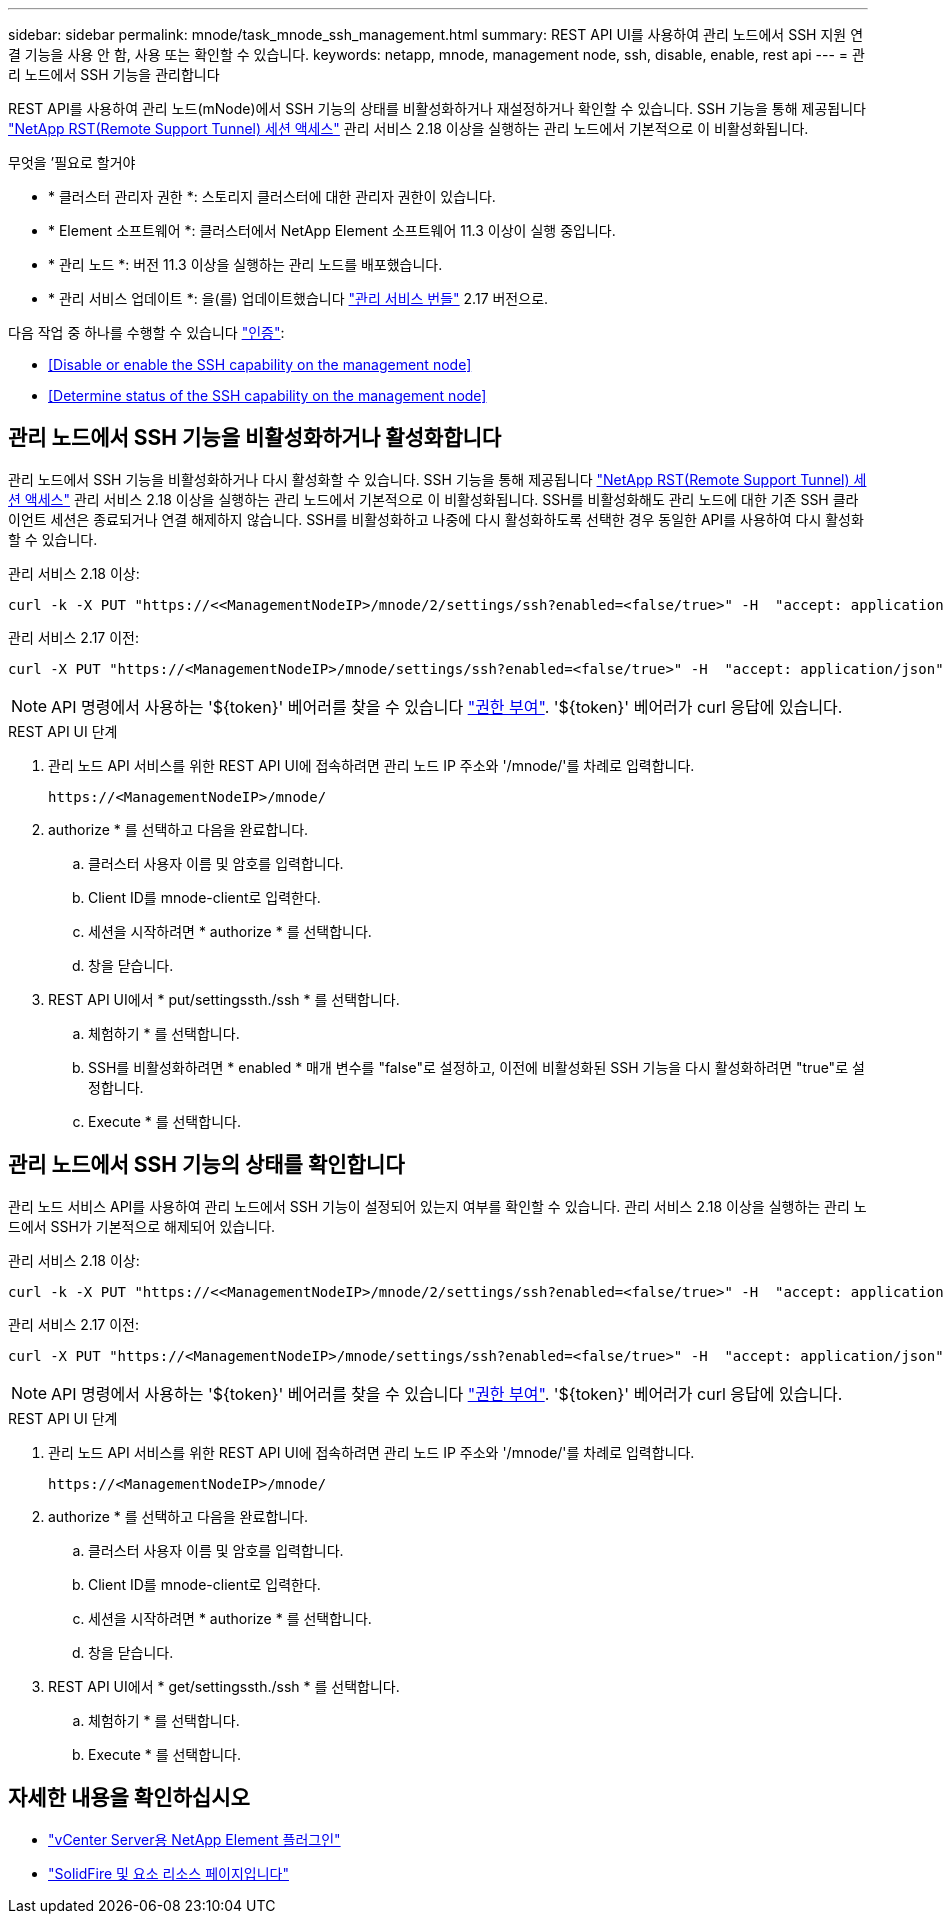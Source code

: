 ---
sidebar: sidebar 
permalink: mnode/task_mnode_ssh_management.html 
summary: REST API UI를 사용하여 관리 노드에서 SSH 지원 연결 기능을 사용 안 함, 사용 또는 확인할 수 있습니다. 
keywords: netapp, mnode, management node, ssh, disable, enable, rest api 
---
= 관리 노드에서 SSH 기능을 관리합니다


[role="lead"]
REST API를 사용하여 관리 노드(mNode)에서 SSH 기능의 상태를 비활성화하거나 재설정하거나 확인할 수 있습니다. SSH 기능을 통해 제공됩니다 link:task_mnode_enable_remote_support_connections.html["NetApp RST(Remote Support Tunnel) 세션 액세스"] 관리 서비스 2.18 이상을 실행하는 관리 노드에서 기본적으로 이 비활성화됩니다.

.무엇을 &#8217;필요로 할거야
* * 클러스터 관리자 권한 *: 스토리지 클러스터에 대한 관리자 권한이 있습니다.
* * Element 소프트웨어 *: 클러스터에서 NetApp Element 소프트웨어 11.3 이상이 실행 중입니다.
* * 관리 노드 *: 버전 11.3 이상을 실행하는 관리 노드를 배포했습니다.
* * 관리 서비스 업데이트 *: 을(를) 업데이트했습니다 https://mysupport.netapp.com/site/products/all/details/mgmtservices/downloads-tab["관리 서비스 번들"^] 2.17 버전으로.


다음 작업 중 하나를 수행할 수 있습니다 link:task_mnode_api_get_authorizationtouse.html["인증"]:

* <<Disable or enable the SSH capability on the management node>>
* <<Determine status of the SSH capability on the management node>>




== 관리 노드에서 SSH 기능을 비활성화하거나 활성화합니다

관리 노드에서 SSH 기능을 비활성화하거나 다시 활성화할 수 있습니다. SSH 기능을 통해 제공됩니다 link:task_mnode_enable_remote_support_connections.html["NetApp RST(Remote Support Tunnel) 세션 액세스"] 관리 서비스 2.18 이상을 실행하는 관리 노드에서 기본적으로 이 비활성화됩니다. SSH를 비활성화해도 관리 노드에 대한 기존 SSH 클라이언트 세션은 종료되거나 연결 해제하지 않습니다. SSH를 비활성화하고 나중에 다시 활성화하도록 선택한 경우 동일한 API를 사용하여 다시 활성화할 수 있습니다.

관리 서비스 2.18 이상:

[listing]
----
curl -k -X PUT "https://<<ManagementNodeIP>/mnode/2/settings/ssh?enabled=<false/true>" -H  "accept: application/json" -H  "Authorization: Bearer ${TOKEN}"
----
관리 서비스 2.17 이전:

[listing]
----
curl -X PUT "https://<ManagementNodeIP>/mnode/settings/ssh?enabled=<false/true>" -H  "accept: application/json" -H  "Authorization: Bearer ${TOKEN}"
----

NOTE: API 명령에서 사용하는 '${token}' 베어러를 찾을 수 있습니다 link:task_mnode_api_get_authorizationtouse.html["권한 부여"]. '${token}' 베어러가 curl 응답에 있습니다.

.REST API UI 단계
. 관리 노드 API 서비스를 위한 REST API UI에 접속하려면 관리 노드 IP 주소와 '/mnode/'를 차례로 입력합니다.
+
[listing]
----
https://<ManagementNodeIP>/mnode/
----
. authorize * 를 선택하고 다음을 완료합니다.
+
.. 클러스터 사용자 이름 및 암호를 입력합니다.
.. Client ID를 mnode-client로 입력한다.
.. 세션을 시작하려면 * authorize * 를 선택합니다.
.. 창을 닫습니다.


. REST API UI에서 * put/settingssth./ssh * 를 선택합니다.
+
.. 체험하기 * 를 선택합니다.
.. SSH를 비활성화하려면 * enabled * 매개 변수를 "false"로 설정하고, 이전에 비활성화된 SSH 기능을 다시 활성화하려면 "true"로 설정합니다.
.. Execute * 를 선택합니다.






== 관리 노드에서 SSH 기능의 상태를 확인합니다

관리 노드 서비스 API를 사용하여 관리 노드에서 SSH 기능이 설정되어 있는지 여부를 확인할 수 있습니다. 관리 서비스 2.18 이상을 실행하는 관리 노드에서 SSH가 기본적으로 해제되어 있습니다.

관리 서비스 2.18 이상:

[listing]
----
curl -k -X PUT "https://<<ManagementNodeIP>/mnode/2/settings/ssh?enabled=<false/true>" -H  "accept: application/json" -H  "Authorization: Bearer ${TOKEN}"
----
관리 서비스 2.17 이전:

[listing]
----
curl -X PUT "https://<ManagementNodeIP>/mnode/settings/ssh?enabled=<false/true>" -H  "accept: application/json" -H  "Authorization: Bearer ${TOKEN}"
----

NOTE: API 명령에서 사용하는 '${token}' 베어러를 찾을 수 있습니다 link:task_mnode_api_get_authorizationtouse.html["권한 부여"]. '${token}' 베어러가 curl 응답에 있습니다.

.REST API UI 단계
. 관리 노드 API 서비스를 위한 REST API UI에 접속하려면 관리 노드 IP 주소와 '/mnode/'를 차례로 입력합니다.
+
[listing]
----
https://<ManagementNodeIP>/mnode/
----
. authorize * 를 선택하고 다음을 완료합니다.
+
.. 클러스터 사용자 이름 및 암호를 입력합니다.
.. Client ID를 mnode-client로 입력한다.
.. 세션을 시작하려면 * authorize * 를 선택합니다.
.. 창을 닫습니다.


. REST API UI에서 * get/settingssth./ssh * 를 선택합니다.
+
.. 체험하기 * 를 선택합니다.
.. Execute * 를 선택합니다.




[discrete]
== 자세한 내용을 확인하십시오

* https://docs.netapp.com/us-en/vcp/index.html["vCenter Server용 NetApp Element 플러그인"^]
* https://www.netapp.com/data-storage/solidfire/documentation["SolidFire 및 요소 리소스 페이지입니다"^]

